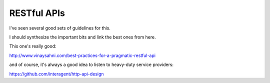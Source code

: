 RESTful APIs
============

I've seen several good sets of guidelines for this.

I should synthesize the important bits and link the best ones from here.

This one's really good:

http://www.vinaysahni.com/best-practices-for-a-pragmatic-restful-api

and of course, it's always a good idea to listen to heavy-duty service
providers:

https://github.com/interagent/http-api-design
